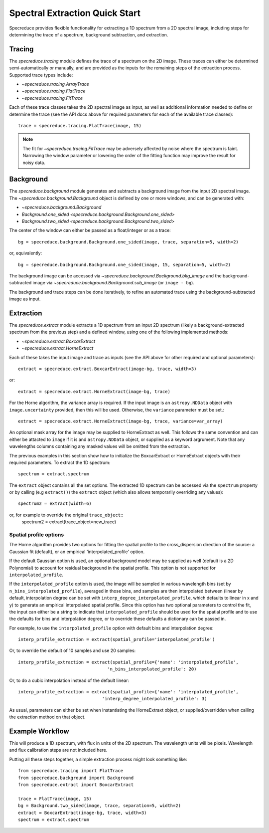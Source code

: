 .. _extraction_quickstart:

===============================
Spectral Extraction Quick Start
===============================

Specreduce provides flexible functionality for extracting a 1D spectrum from a
2D spectral image, including steps for determining the trace of a spectrum,
background subtraction, and extraction.


Tracing
=======

The `specreduce.tracing` module defines the trace of a spectrum on the 2D image.
These traces can either be determined semi-automatically or manually, and are
provided as the inputs for the remaining steps of the extraction process.
Supported trace types include:

* `~specreduce.tracing.ArrayTrace`
* `~specreduce.tracing.FlatTrace`
* `~specreduce.tracing.FitTrace`


Each of these trace classes takes the 2D spectral image as input, as well as
additional information needed to define or determine the trace (see the API docs
above for required parameters for each of the available trace classes)::

  trace = specreduce.tracing.FlatTrace(image, 15)

.. note::
  The fit for `~specreduce.tracing.FitTrace` may be adversely affected by noise where the spectrum
  is faint. Narrowing the window parameter or lowering the order of the fitting function may
  improve the result for noisy data.


Background
==========

The `specreduce.background` module generates and subtracts a background image from
the input 2D spectral image.  The `~specreduce.background.Background` object is
defined by one or more windows, and can be generated with:

* `~specreduce.background.Background`
* `Background.one_sided <specreduce.background.Background.one_sided>`
* `Background.two_sided <specreduce.background.Background.two_sided>`

The center of the window can either be passed as a float/integer or as a trace::

  bg = specreduce.background.Background.one_sided(image, trace, separation=5, width=2)


or, equivalently::

  bg = specreduce.background.Background.one_sided(image, 15, separation=5, width=2)


The background image can be accessed via `~specreduce.background.Background.bkg_image`
and the background-subtracted image via `~specreduce.background.Background.sub_image`
(or ``image - bg``).

The background and trace steps can be done iteratively, to refine an automated
trace using the background-subtracted image as input.

Extraction
==========

The `specreduce.extract` module extracts a 1D spectrum from an input 2D spectrum
(likely a background-extracted spectrum from the previous step) and a defined
window, using one of the following implemented methods:

* `~specreduce.extract.BoxcarExtract`
* `~specreduce.extract.HorneExtract`

Each of these takes the input image and trace as inputs (see the API above for
other required and optional parameters)::

  extract = specreduce.extract.BoxcarExtract(image-bg, trace, width=3)

or::

  extract = specreduce.extract.HorneExtract(image-bg, trace)

For the Horne algorithm, the variance array is required. If the input image is
an ``astropy.NDData`` object with ``image.uncertainty`` provided,
then this will be used. Otherwise, the ``variance`` parameter must be set.::

  extract = specreduce.extract.HorneExtract(image-bg, trace, variance=var_array)

An optional mask array for the image may be supplied to HorneExtract as well. 
This follows the same convention and can either be attacted to ``image`` if it
is and ``astropy.NDData`` object, or supplied as a keyword argrument. Note that
any wavelengths columns containing any masked values will be omitted from the
extraction.

The previous examples in this section show how to initialize the BoxcarExtract
or HorneExtract objects with their required parameters. To extract the 1D
spectrum::

  spectrum = extract.spectrum

The ``extract`` object contains all the set options.  The extracted 1D spectrum
can be accessed via the ``spectrum`` property or by calling (e.g ``extract()``)
the ``extract`` object (which also allows temporarily overriding any values)::

  spectrum2 = extract(width=6)

or, for example to override the original ``trace_object``::
  spectrum2 = extract(trace_object=new_trace)

Spatial profile options
-----------------------
The Horne algorithm provides two options for fitting the spatial profile to the
cross_dispersion direction of the source: a Gaussian fit (default),
or an empirical 'interpolated_profile' option.

If the default Gaussian option is used, an optional background model may be
supplied as well (default is a 2D Polynomial) to account
for residual background in the spatial profile. This option is not supported for
``interpolated_profile``.


If  the ``interpolated_profile`` option is used, the image will be sampled in various
wavelength bins (set by ``n_bins_interpolated_profile``), averaged in those bins, and
samples are then interpolated between (linear by default, interpolation degree can
be set with ``interp_degree_interpolated_profile``, which defaults to linear in
x and y) to generate an empirical interpolated spatial profile. Since this option
has two optional parameters to control the fit, the input can either be a string
to indicate that ``interpolated_profile`` should be used for the spatial profile
and to use the defaults for bins and interpolation degree, or to override these
defaults a dictionary can be passed in.

For example, to use the ``interpolated_profile`` option with default bins and
interpolation degree::

  interp_profile_extraction = extract(spatial_profile='interpolated_profile')

Or, to override the default of 10 samples and use 20 samples::

  interp_profile_extraction = extract(spatial_profile={'name': 'interpolated_profile',
                                    'n_bins_interpolated_profile': 20)

Or, to do a cubic interpolation instead of the default linear::

    interp_profile_extraction = extract(spatial_profile={'name': 'interpolated_profile',
                                    'interp_degree_interpolated_profile': 3)

As usual, parameters can either be set when instantiating the HorneExtraxt object,
or supplied/overridden when calling the extraction method on that object.

Example Workflow
================

This will produce a 1D spectrum, with flux in units of the 2D spectrum. The
wavelength units will be pixels. Wavelength and flux calibration steps are not
included here.

Putting all these steps together, a simple extraction process might look
something like::

    from specreduce.tracing import FlatTrace
    from specreduce.background import Background
    from specreduce.extract import BoxcarExtract

    trace = FlatTrace(image, 15)
    bg = Background.two_sided(image, trace, separation=5, width=2)
    extract = BoxcarExtract(image-bg, trace, width=3)
    spectrum = extract.spectrum
